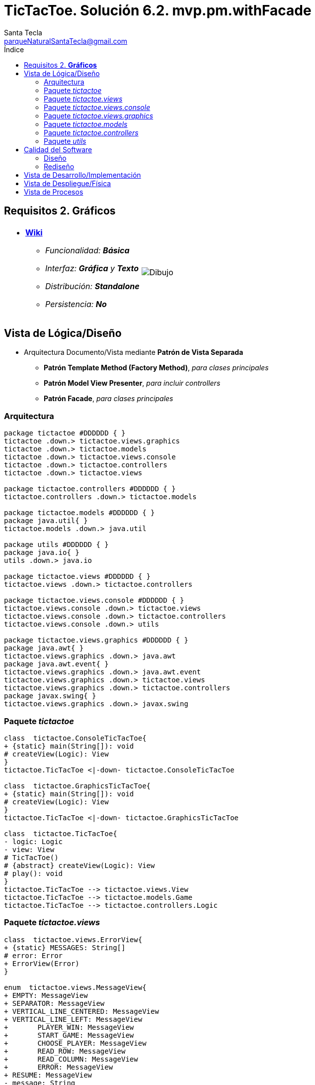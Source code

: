 = TicTacToe. Solución 6.2. *mvp.pm.withFacade*
Santa Tecla <parqueNaturalSantaTecla@gmail.com>
:toc-title: Índice
:toc: left

:idprefix:
:idseparator: -
:imagesdir: images

== Requisitos 2. *Gráficos*

[cols="50,50"]
|===

a|
- link:https://en.wikipedia.org/wiki/Tic-tac-toe[*Wiki*]
* _Funcionalidad: **Básica**_
* _Interfaz: [lime-background]*Gráfica* y **Texto**_
* _Distribución: **Standalone**_
* _Persistencia: **No**_

a|

image::Dibujo.jpg[]

|===

== Vista de Lógica/Diseño

- Arquitectura Documento/Vista mediante *Patrón de Vista Separada*
* [lime-background]*Patrón Template Method (Factory Method)*, _para clases principales_
* [lime-background]*Patrón Model View Presenter*, _para incluir controllers_
* [lime-background]*Patrón Facade*, _para clases principales_

=== Arquitectura

[plantuml,arquitecturaVersion6,svg]
....

package tictactoe #DDDDDD { } 
tictactoe .down.> tictactoe.views.graphics
tictactoe .down.> tictactoe.models
tictactoe .down.> tictactoe.views.console
tictactoe .down.> tictactoe.controllers
tictactoe .down.> tictactoe.views

package tictactoe.controllers #DDDDDD { } 
tictactoe.controllers .down.> tictactoe.models

package tictactoe.models #DDDDDD { }
package java.util{ }
tictactoe.models .down.> java.util

package utils #DDDDDD { } 
package java.io{ }
utils .down.> java.io

package tictactoe.views #DDDDDD { } 
tictactoe.views .down.> tictactoe.controllers

package tictactoe.views.console #DDDDDD { } 
tictactoe.views.console .down.> tictactoe.views
tictactoe.views.console .down.> tictactoe.controllers 
tictactoe.views.console .down.> utils

package tictactoe.views.graphics #DDDDDD { } 
package java.awt{ }
tictactoe.views.graphics .down.> java.awt
package java.awt.event{ }
tictactoe.views.graphics .down.> java.awt.event
tictactoe.views.graphics .down.> tictactoe.views
tictactoe.views.graphics .down.> tictactoe.controllers 
package javax.swing{ }
tictactoe.views.graphics .down.> javax.swing

....

=== Paquete _tictactoe_

[plantuml,tictactoeVersion6,svg]
....

class  tictactoe.ConsoleTicTacToe{
+ {static} main(String[]): void
# createView(Logic): View
}
tictactoe.TicTacToe <|-down- tictactoe.ConsoleTicTacToe

class  tictactoe.GraphicsTicTacToe{
+ {static} main(String[]): void
# createView(Logic): View
}
tictactoe.TicTacToe <|-down- tictactoe.GraphicsTicTacToe

class  tictactoe.TicTacToe{
- logic: Logic
- view: View
# TicTacToe()
# {abstract} createView(Logic): View
# play(): void
}
tictactoe.TicTacToe --> tictactoe.views.View
tictactoe.TicTacToe --> tictactoe.models.Game
tictactoe.TicTacToe --> tictactoe.controllers.Logic

....

=== Paquete _tictactoe.views_

[plantuml,tictactoeViewsVersion6,svg]

....

class  tictactoe.views.ErrorView{
+ {static} MESSAGES: String[]
# error: Error
+ ErrorView(Error)
}

enum  tictactoe.views.MessageView{
+ EMPTY: MessageView 
+ SEPARATOR: MessageView
+ VERTICAL_LINE_CENTERED: MessageView
+ VERTICAL_LINE_LEFT: MessageView
+	PLAYER_WIN: MessageView
+	START_GAME: MessageView
+	CHOOSE_PLAYER: MessageView
+	READ_ROW: MessageView
+	READ_COLUMN: MessageView
+	ERROR: MessageView
+ RESUME: MessageView
- message: String
- MessageView(String)
+ getMessage(): String
}

class  tictactoe.views.PlayerView{
# logic: Logic
+ PlayerView(Logic)
+ {abstract} readCoordinateToPut(): int[]
+ {abstract} readCoordinatesToMove(): int[][]
+ getPutCoordinateError(Coordinate): Error
+ getMoveOriginCoordinateError(Coordinate): Error
+ getMoveTargetCoordinateError(Coordinate, Coordinate): Error
}
tictactoe.views.PlayerView ..> tictactoe.controllers.Logic

class  tictactoe.views.View{
# logic: Logic
+ View(Logic)
+ interact(): void
# {abstract} start(): void
# {abstract} play(): boolean
# {abstract} isNewGame(): boolean
}
tictactoe.views.View *-down-> tictactoe.controllers.Logic

....

=== Paquete _tictactoe.views.console_

[plantuml,tictactoeViewsConsoleVersion6,svg]

....

class  tictactoe.views.console.BoardView{
- logic: Logic
~ BoardView(Logic)
~ write(): void
- printRowBoard(int): void
- printSquareValueBoard(Coordinate): void
}
utils.WithConsoleView <|-down- tictactoe.views.console.BoardView
tictactoe.views.console.BoardView ..> tictactoe.controllers.Logic

class  tictactoe.views.console.ConsoleView{
- startView: StartView
- playView: PlayView
- resumeView: ResumeView
+ ConsoleView(Logic)
# start(): void
# play(): boolean
# isNewGame(): boolean
}
tictactoe.views.View <|-down- tictactoe.views.console.ConsoleView
tictactoe.views.console.ConsoleView *-down-> tictactoe.views.console.StartView
tictactoe.views.console.ConsoleView *-down-> tictactoe.views.console.PlayView
tictactoe.views.console.ConsoleView *-down-> tictactoe.views.console.ResumeView
tictactoe.views.console.ConsoleView ..> utils.YesNoDialog

class  tictactoe.views.console.CoordinateView{
~ logic: Logic
~ CoordinateView(Logic)
~ read(String): int[]
}
utils.WithConsoleView <|-down- tictactoe.views.console.CoordinateView
tictactoe.views.console.CoordinateView ..> tictactoe.controllers.Logic

class  tictactoe.views.console.ErrorView{
~ ErrorView(Error)
~ writeln(): void
}
tictactoe.views.ErrorView <|-down- tictactoe.views.console.ErrorView

class  tictactoe.views.console.MachinePlayerView{
~ MachinePlayerView(Logic)
~ readCoordinateToPut(): int[]
~ readCoordinatesToMove(): int[][]
}
tictactoe.views.PlayerView <|-down- tictactoe.views.console.MachinePlayerView

class  tictactoe.views.console.PlayView{
~ logic: Logic
~ PlayView(Logic)
~ interact(): boolean
}
tictactoe.views.console.PlayView ..> tictactoe.views.console.BoardView
tictactoe.views.console.PlayView ..> tictactoe.views.PlayerView
tictactoe.views.console.PlayView ..> tictactoe.views.console.ResultView
tictactoe.views.console.PlayView ..> tictactoe.controllers.Logic

class tictactoe.views.console.ResultView{
~ writeln(int): void
}
utils.WithConsoleView <|-down- tictactoe.views.console.ResultView

class tictactoe.views.console.ResumeView{
~ logic: Logic
~ ResumeView(Logic)
~ interact(): boolean
}
tictactoe.views.console.ResumeView ..> tictactoe.controllers.Logic

class tictactoe.views.console.StartView{
~ logic: Logic
~ StartView(Logic)
~ interact(): void
}
tictactoe.views.console.StartView ..> utils.PlayersDialog
tictactoe.views.console.StartView ..> tictactoe.controllers.Logic

class  tictactoe.views.console.UserPlayerView{
~ {static} ENTER_COORDINATE_TO_PUT: String
~ {static} ENTER_COORDINATE_TO_REMOVE: String
~ UserPlayerView(Logic)
~ readCoordinateToPut(): int[]
~ readCoordinatesToMove(): int[][]
}
tictactoe.views.PlayerView <|-down- tictactoe.views.console.UserPlayerView
tictactoe.views.console.UserPlayerView ..> tictactoe.views.console.ErrorView
tictactoe.views.console.UserPlayerView ..> tictactoe.views.console.CoordinateView

....

=== Paquete _tictactoe.views.graphics_

[plantuml,tictactoeViewsGraphicsVersion6,svg]

....

class  tictactoe.views.graphics.BoardView{
~ BoardView(Logic)
- printRowBoard(Logic, int): void
- getSquareBoardText(Logic, int, int): String
}
javax.swing.JPanel <|-down- tictactoe.views.graphics.BoardView
tictactoe.views.graphics.BoardView *-down-> javax.swing.JLabel
tictactoe.views.graphics.BoardView ..> tictactoe.controllers.Logic

class  tictactoe.views.graphics.ChoosePlayersView{
- {static} ACCEPT: String
- label: JLabel
- textField: JTextField
- button: JButton
- playersNumber: String
~ ChoosePlayersView(JRootPane)
~ resetPlayersNumber(): void
~ getPlayersNumber(): String
+ actionPerformed(ActionEvent): void
}
javax.swing.JPanel <|-down- tictactoe.views.graphics.ChoosePlayersView
java.awt.event.ActionListener <|-down- tictactoe.views.graphics.ChoosePlayersView
java.awt.event.KeyListener <|-down- tictactoe.views.graphics.ChoosePlayersView
tictactoe.views.graphics.ChoosePlayersView *-down-> javax.swing.JLabel
tictactoe.views.graphics.ChoosePlayersView *-down-> javax.swing.JTextField
tictactoe.views.graphics.ChoosePlayersView *-down-> javax.swing.JButton
tictactoe.views.graphics.ChoosePlayersView ..> javax.swing.JRootPane
tictactoe.views.graphics.ChoosePlayersView ..> java.awt.event.ActionEvent
tictactoe.views.graphics.ChoosePlayersView ..> tictactoe.views.graphics.Constraints
tictactoe.views.graphics.ChoosePlayersView ..> tictactoe.views.graphics.BoardView

class  tictactoe.views.graphics.Constraints{
~ Constraints(int, int, int, int)
}
java.awt.GridBagConstraints <|-down- tictactoe.views.graphics.Constraints

class  tictactoe.views.graphics.CoordinateMoveView{
- {static} ENTER_COORDINATE_TO_REMOVE: String
- labelRowToMove: JLabel
- labelColumnToMove: JLabel
- titleLabelToMove: JLabel
- textFieldRowToMove: JTextField
- textFieldColumnToMove: JTextField
- coordinates: Coordinate[]
~ CoordinateMoveView(Logic)
~ resetCoordinates(): void
~ getCoordinates(): Coordinate[]
+ actionPerformed(ActionEvent): void
}
tictactoe.views.graphics.CoordinateView <|-down- tictactoe.views.graphics.CoordinateMoveView
tictactoe.views.graphics.CoordinateMoveView ..> tictactoe.controllers.Logic

class  tictactoe.views.graphics.CoordinatePutView{
- coordinates: Coordinate
~ CoordinatePutView(Logic)
~ resetCoordinate(): void
~ getCoordinate(): Coordinate
+ actionPerformed(ActionEvent): void
}
tictactoe.views.graphics.CoordinateView <|-down- tictactoe.views.graphics.CoordinatePutView
tictactoe.views.graphics.CoordinatePutView ..> tictactoe.controllers.Logic

class  tictactoe.views.graphics.CoordinateView{
# {static} ENTER_COORDINATE_TO_PUT: String
# {static} ACCEPT: String
# labelRow: JLabel
# labelColumn: JLabel
# titleLabel: JLabel
# textFieldRow: JTextField
# textFieldColumn: JTextField
# button: JButton
# logic: Logic
~ CoordinateView(Logic)
}
javax.swing.JPanel <|-down- tictactoe.views.graphics.CoordinateView
java.awt.event.ActionListener <|-down- tictactoe.views.graphics.CoordinateView
java.awt.event.KeyListener <|-down- tictactoe.views.graphics.CoordinateView
tictactoe.views.graphics.CoordinateView *-down-> javax.swing.JLabel
tictactoe.views.graphics.CoordinateView *-down-> javax.swing.JTextField
tictactoe.views.graphics.CoordinateView *-down-> javax.swing.JButton
tictactoe.views.graphics.CoordinateView ..> tictactoe.views.graphics.Constraints
tictactoe.views.graphics.CoordinateView ..> java.awt.event.ActionEvent

class  tictactoe.views.graphics.GameView{
- {static} GAME_OVER: String
- logic: Logic
~ GameView(Logic)
~ start(): void
~ play(): boolean
- result(): void
}
javax.swing.JFrame <|-down- tictactoe.views.graphics.GameView
tictactoe.views.graphics.GameView ..> tictactoe.controllers.Logic
tictactoe.views.graphics.GameView ..> tictactoe.views.graphics.ChoosePlayersView
tictactoe.views.graphics.GameView ..> tictactoe.views.PlayerView
tictactoe.views.graphics.GameView ..> tictactoe.views.graphics.BoardView
tictactoe.views.graphics.GameView ..> tictactoe.views.graphics.Constraints

class  tictactoe.views.graphics.GraphicsView{
- gameView: GameView
+ GraphicsView(Logic)
# start(): void
# play(): boolean
# isNewGame(): boolean
}
tictactoe.views.View <|-down- tictactoe.views.graphics.GraphicsView
tictactoe.views.graphics.GraphicsView *-down-> tictactoe.views.graphics.GameView
tictactoe.views.graphics.GraphicsView ..> tictactoe.views.graphics.ResumeDialog

class  tictactoe.views.graphics.MachinePlayerView{
~ MachinePlayerView(Logic)
+ readCoordinateToPut(): Coordinate
+ readCoordinatesToMove(): Coordinate[]
}
tictactoe.views.PlayerView <|-down- tictactoe.views.graphics.MachinePlayerView

class  tictactoe.views.graphics.ResumeDialog{
- resume: boolean
~ ResumeDialog()
~ isResumed(): boolean
}

class  tictactoe.views.graphics.UserPlayerView{
~ {static} ENTER_COORDINATE_TO_PUT: String
~ {static} ENTER_COORDINATE_TO_REMOVE: String
~ coordinatePutView: CoordinatePutView
~ coordinateMoveView: CoordinateMoveView
~ UserPlayerView(Logic, boolean, Container)
+ readCoordinateToPut(): Coordinate
+ readCoordinatesToMove(): Coordinate[]
}
tictactoe.views.PlayerView <|-down- tictactoe.views.graphics.UserPlayerView
tictactoe.views.graphics.UserPlayerView *-down-> tictactoe.views.graphics.CoordinatePutView
tictactoe.views.graphics.UserPlayerView *-down-> tictactoe.views.graphics.CoordinateMoveView
tictactoe.views.graphics.UserPlayerView ..> tictactoe.views.graphics.Constraints
tictactoe.views.graphics.UserPlayerView ..> tictactoe.views.ErrorView

....

=== Paquete _tictactoe.models_

[plantuml,tictactoeModelsVersion6,svg]

....

class  tictactoe.models.Board{
+ {static} EMPTY: char
- coordinates: Coordinate[][]
+ Board()
+ getToken(Coordinate): Token
~ move(Coordinate, Coordinate): void
~ put(Coordinate, Token): void
- remove(Coordinate): void
~ isTicTacToe(Token): boolean
- numberOfCoordinates(Coordinate[]): int
~ isCompleted(): boolean
+ isEmpty(Coordinate): boolean
~ isOccupied(Coordinate, Token): boolean
- checkNumberOfCoordinates(Coordinate[]): boolean
- checkDirectionOfFirstCoordinates(Coordinate[]): boolean
- checkDirectionOfAllCoordinates(Coordinate[]): boolean
}
tictactoe.models.Board *-down-> tictactoe.models.Coordinate
tictactoe.models.Board ..> tictactoe.models.Turn
tictactoe.models.Board ..> utils.Direction

class  tictactoe.models.Coordinate{
+ {static} DIMENSION: char
+ Coordinate()
+ Coordinate(int, int)
~ inDirection(Coordinate): boolean
~ getDirection(Coordinate): Direction
- inInverseDiagonal(): boolean
+ isValid(): boolean
+ random(): void
}
utils.Coordinate <|-down- tictactoe.models.Coordinate
tictactoe.models.Coordinate ..> utils.Direction
tictactoe.models.Coordinate ..> java.util.Random

class  tictactoe.models.Game{
- board: Board
- players: Player[][]
- turn: Turn
+ Game()
+ createPlayers(int): void
+ isBoardComplete(): boolean
+ putTokenPlayerFromTurn(Coordinate): void
+ moveTokenPlayerFromTurn(Coordinate[]): void
+ getTypeOfTokenPlayerFromTurn(): PlayerType
+ getPutCoordinateError(Coordinate): Error
+ getMoveOriginCoordinateError(Coordinate): Error
+ getMoveTargetCoordinateError(Coordinate, Coordinate): Error
+ getToken(Coordinate): Token
+ changeTurn(): void
+ isTicTacToe(): boolean
+ getValueFromTurn(): int
+ newGame(): void
}
tictactoe.models.Game *-down-> tictactoe.models.Board
tictactoe.models.Game *-down-> tictactoe.models.Player
tictactoe.models.Game *-down-> tictactoe.models.Turn
tictactoe.models.Game ..> tictactoe.models.Coordinate

class  tictactoe.models.Player{
- token: Token
- board: Board
- type: PlayerType
+ Player(Token, Board, PlayerType)
+ getType(): PlayerType
~ getToken(): Token
~ put(Coordinate): void
~ move(Coordinate[]): void
+ getPutCoordinateError(Coordinate): Error
+ getMoveOriginCoordinateError(Coordinate): Error
+ getMoveTargetCoordinateError(Coordinate, Coordinate): Error
}
tictactoe.models.Player *-down-> tictactoe.models.Board
tictactoe.models.Player ..> tictactoe.models.Coordinate

class  tictactoe.models.Turn{
+ {static} NUM_PLAYERS: int
- value: int
- players: Player[]
+ Turn(Player[])
~ change(): void
~ getPlayer(): Player
+ getValue(): int
- getOtherValue(): int
~ getOtherPlayer(): Player
}
tictactoe.models.Turn *-down-> tictactoe.models.Player

....

=== Paquete _tictactoe.controllers_

[plantuml,tictactoeControllersVersion6,svg]

....

class  tictactoe.controllers.Controller{
# game: Game
~ Controller(Game)
}
tictactoe.controllers.Controller ..> tictactoe.models.Game

class  tictactoe.controllers.Logic{
- game: Game
- startController: StartController
- playController: PlayController
- resumeController: ResumeController
+ Logic()
+ createPlayers(): void
+ getTokenPlayerFromTurn(): Player
+ getTypeOfTokenPlayerFromTurn(): PlayerType
+ controlErrorsPutCoordinate(Coordinate): Error
+ controlErrorsMoveOriginCoordinate(Coordinate): Error
+ controlErrorsMoveTargetCoordinate(Coordinate, Coordinate): Error
+ isCoordinateValid(Coordinate): boolean
+ generateRandomCoordinate(): Coordinate
+ isBoardComplete(): boolean
+ putTokenPlayerFromTurn(Coordinate): void
+ moveTokenPlayerFromTurn(Coordinate, Coordinate): void
+ changeTurn(): void
+ getTokenChar(Coordinate): char
+ isEmptyToken(Coordinate): boolean
+ getCoordinateDimension(): int
+ getValueFromTurn(): int
+ isTicTacToe(): boolean
+ getValueFromTurn(): int
+ newGame(): void
}
tictactoe.controllers.Logic *-down-> tictactoe.models.Game
tictactoe.controllers.Logic *-down-> tictactoe.controllers.StartController
tictactoe.controllers.Logic *-down-> tictactoe.controllers.PlayController
tictactoe.controllers.Logic *-down-> tictactoe.controllers.ResumeController

class  tictactoe.controllers.PlayController{
~ PlayController(Game)
~ getTokenPlayerFromTurn(): Player
~ getTypeOfTokenPlayerFromTurn(): PlayerType
~ controlErrorsPutCoordinate(int, int): Error
~ controlErrorsMoveOriginCoordinate(int, int): Error
~ controlErrorsMoveTargetCoordinate(int, int, int, int): Error
~ isCoordinateValid(int, int): boolean
~ generateRandomCoordinate(): int[]
~ isBoardComplete(): boolean
~ putTokenPlayerFromTurn(int, int): void
~ moveTokenPlayerFromTurn(int, int, int, int): void
~ changeTurn(): void
~ getTokenChar(int, int): char
~ isEmptyToken(int, int): boolean
~ getCoordinateDimension(): int
~ getValueFromTurn(): int
~ isTicTacToe(): boolean
}
tictactoe.controllers.Controller <|-down- tictactoe.controllers.PlayController
tictactoe.controllers.PlayController ..> tictactoe.models.Coordinate

class  tictactoe.controllers.ResumeController{
+ ResumeController(Game)
+ newGame(): void
}
tictactoe.controllers.Controller <|-down- tictactoe.controllers.ResumeController

class  tictactoe.controllers.StartController{
~ StartController(Game)
~ createPlayers(): void
}
tictactoe.controllers.Controller <|-down- tictactoe.controllers.StartController

....

=== Paquete _utils_

[plantuml,utilsVersion6,svg]

....

class  utils.Console{
- bufferedReader: BufferedReader
+ Console()
+ write(char): void
+ write(String): void
+ readInt(String): int
+ readChar(String): char
+ readString(String): String
+ writeln(int): void
+ writeln(String): void
+ writeln(): void
+ writeError(String): void
}
utils.Console *-down-> java.io.BufferedReader

class  utils.Coordinate{
# row: int
# column: int
# Coordinate()
# Coordinate(int, int)
# getMainDirection(Coordinate): Direction
- inMainDiagonal(): boolean
- inVertical(Coordinate): boolean
- inHorizontal(Coordinate): boolean
+ getRow(): int
+ getColumn(): int
+ hashCode(): int
+ equals(Object): boolean
}
utils.Coordinate ..> utils.Direction

enum  utils.Direction{
  VERTICAL
  HORIZONTAL
  MAIN_DIAGONAL
  INVERSE_DIAGONAL
}

class  utils.PlayersDialog{
- {static} USERS_ERROR: String
+ read(int): int
}
utils.WithConsoleView <|-down- utils.PlayersDialog

class  utils.WithConsoleView{
# console: Console
# WithConsoleView()
}
utils.WithConsoleView *-down-> utils.Console

class  utils.YesNoDialog{
- {static} AFIRMATIVE: char
- {static} NEGATIVE: char
- {static} QUESTION: String
- {static} MESSAGE: String
+ YesNoDialog()
+ read(String): boolean
- {static} isNegative(char): boolean
- {static} isAfirmative(char): boolean
}
utils.WithConsoleView <|-down- utils.YesNoDialog

....

== Calidad del Software

=== Diseño

- [red]#_**DRY**: clases principales_#

=== Rediseño

- _Nuevas funcionalidades: undo/redo, demo, estadísiticas,..._
* [red]#_**Clases Grandes**: los Modelos asumen la responsabilidad y crecen en líneas, métodos, atributos, ... con las nuevas funcionalidades_#
* [red]#_**Open/Close**: hay que modificar los modelos que estaban funcionando previamente para incorporar nuevas funcionalidades_#

== Vista de Desarrollo/Implementación

[plantuml,diagramaImplementacion,svg]
....

package "  "  as tictactoe {
}
package "  "  as tictactoe.models {
}
package "  "  as tictactoe.controllers {
}
package "  "  as tictactoe.views {
}
package "  "  as tictactoe.views.console {
}
package "  "  as tictactoe.views.graphics {
}
package "  "  as utils {
}
package "  "  as java.io {
}
package "  "  as java.util {
}
package "  "  as java.awt {
}
package "  "  as java.awt.event {
}
package "  "  as javax.swing {
}

[tictactoe.jar] as jar

jar *--> tictactoe
jar *--> tictactoe.models
jar *--> tictactoe.controllers
jar *--> tictactoe.views
jar *--> tictactoe.views.console
jar *--> tictactoe.views.graphics
jar *--> utils
jar *--> java.io
jar *--> java.util
jar *--> java.awt
jar *--> java.awt.event
jar *--> javax.swing
....


== Vista de Despliegue/Física

[plantuml,diagramaDespliegue,svg]
....

node node #DDDDDD [
<b>Personal Computer</b>
----
memory : xxx Mb
cpu : xxx GHz
]

[ tictactoe.jar ] as component

node *--> component
....

== Vista de Procesos

- No hay concurrencia











